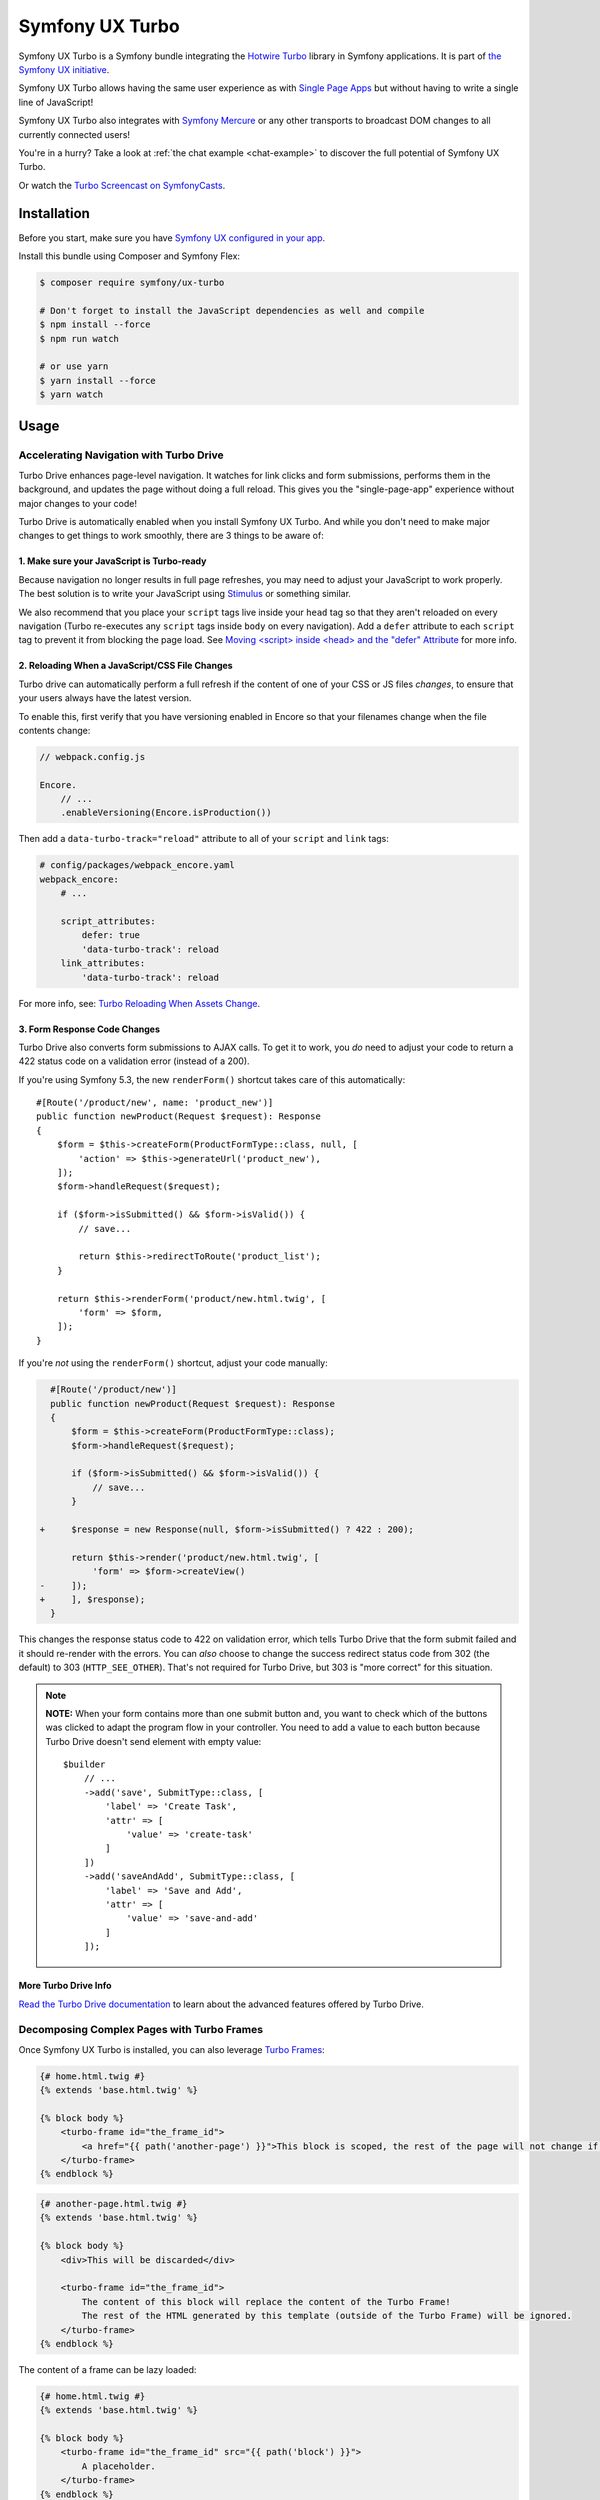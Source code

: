 Symfony UX Turbo
================

Symfony UX Turbo is a Symfony bundle integrating the `Hotwire Turbo`_
library in Symfony applications. It is part of `the Symfony UX initiative`_.

Symfony UX Turbo allows having the same user experience as with
`Single Page Apps`_ but without having to write a single line of JavaScript!

Symfony UX Turbo also integrates with `Symfony Mercure`_ or any other
transports to broadcast DOM changes to all currently connected users!

You're in a hurry? Take a look at :ref:`the chat example <chat-example>`
to discover the full potential of Symfony UX Turbo.

Or watch the `Turbo Screencast on SymfonyCasts`_.

Installation
------------

Before you start, make sure you have `Symfony UX configured in your app`_.

Install this bundle using Composer and Symfony Flex:

.. code-block:: terminal

    $ composer require symfony/ux-turbo

    # Don't forget to install the JavaScript dependencies as well and compile
    $ npm install --force
    $ npm run watch

    # or use yarn
    $ yarn install --force
    $ yarn watch

Usage
-----

Accelerating Navigation with Turbo Drive
~~~~~~~~~~~~~~~~~~~~~~~~~~~~~~~~~~~~~~~~

Turbo Drive enhances page-level navigation. It watches for link clicks
and form submissions, performs them in the background, and updates the
page without doing a full reload. This gives you the "single-page-app"
experience without major changes to your code!

Turbo Drive is automatically enabled when you install Symfony UX Turbo.
And while you don't need to make major changes to get things to work
smoothly, there are 3 things to be aware of:

1. Make sure your JavaScript is Turbo-ready
^^^^^^^^^^^^^^^^^^^^^^^^^^^^^^^^^^^^^^^^^^^

Because navigation no longer results in full page refreshes, you may
need to adjust your JavaScript to work properly. The best solution is to
write your JavaScript using
`Stimulus`_ or something similar.

We also recommend that you place your ``script`` tags live inside your
``head`` tag so that they aren't reloaded on every navigation (Turbo
re-executes any ``script`` tags inside ``body`` on every navigation).
Add a ``defer`` attribute to each ``script`` tag to prevent it from
blocking the page load. See `Moving <script> inside <head> and the "defer" Attribute`_
for more info.

2. Reloading When a JavaScript/CSS File Changes
^^^^^^^^^^^^^^^^^^^^^^^^^^^^^^^^^^^^^^^^^^^^^^^

Turbo drive can automatically perform a full refresh if the content of
one of your CSS or JS files *changes*, to ensure that your users always
have the latest version.

To enable this, first verify that you have versioning enabled in Encore
so that your filenames change when the file contents change:

.. code-block:: javascript

   // webpack.config.js

   Encore.
       // ...
       .enableVersioning(Encore.isProduction())

Then add a ``data-turbo-track="reload"`` attribute to all of your
``script`` and ``link`` tags:

.. code-block:: yml

   # config/packages/webpack_encore.yaml
   webpack_encore:
       # ...

       script_attributes:
           defer: true
           'data-turbo-track': reload
       link_attributes:
           'data-turbo-track': reload

For more info, see: `Turbo Reloading When Assets Change`_.

3. Form Response Code Changes
^^^^^^^^^^^^^^^^^^^^^^^^^^^^^

Turbo Drive also converts form submissions to AJAX calls. To get it to
work, you *do* need to adjust your code to return a 422 status code on a
validation error (instead of a 200).

If you're using Symfony 5.3, the new ``renderForm()`` shortcut takes
care of this automatically::

    #[Route('/product/new', name: 'product_new')]
    public function newProduct(Request $request): Response
    {
        $form = $this->createForm(ProductFormType::class, null, [
            'action' => $this->generateUrl('product_new'),
        ]);
        $form->handleRequest($request);

        if ($form->isSubmitted() && $form->isValid()) {
            // save...

            return $this->redirectToRoute('product_list');
        }

        return $this->renderForm('product/new.html.twig', [
            'form' => $form,
        ]);
    }

If you're *not* using the ``renderForm()`` shortcut, adjust your code
manually:

.. code-block:: diff

      #[Route('/product/new')]
      public function newProduct(Request $request): Response
      {
          $form = $this->createForm(ProductFormType::class);
          $form->handleRequest($request);

          if ($form->isSubmitted() && $form->isValid()) {
              // save...
          }

    +     $response = new Response(null, $form->isSubmitted() ? 422 : 200);

          return $this->render('product/new.html.twig', [
              'form' => $form->createView()
    -     ]);
    +     ], $response);
      }

This changes the response status code to 422 on validation error, which
tells Turbo Drive that the form submit failed and it should re-render
with the errors. You can *also* choose to change the success redirect
status code from 302 (the default) to 303 (``HTTP_SEE_OTHER``). That's
not required for Turbo Drive, but 303 is "more correct" for this
situation.

.. note::
    **NOTE:** When your form contains more than one submit button and,
    you want to check which of the buttons was clicked to adapt the
    program flow in your controller. You need to add a value to each
    button because Turbo Drive doesn't send element with empty value::

        $builder
            // ...
            ->add('save', SubmitType::class, [
                'label' => 'Create Task',
                'attr' => [
                    'value' => 'create-task'
                ]
            ])
            ->add('saveAndAdd', SubmitType::class, [
                'label' => 'Save and Add',
                'attr' => [
                    'value' => 'save-and-add'
                ]
            ]);

More Turbo Drive Info
^^^^^^^^^^^^^^^^^^^^^

`Read the Turbo Drive documentation`_ to learn
about the advanced features offered by Turbo Drive.

Decomposing Complex Pages with Turbo Frames
~~~~~~~~~~~~~~~~~~~~~~~~~~~~~~~~~~~~~~~~~~~

Once Symfony UX Turbo is installed, you can also leverage `Turbo Frames`_:

.. code-block:: twig

    {# home.html.twig #}
    {% extends 'base.html.twig' %}

    {% block body %}
        <turbo-frame id="the_frame_id">
            <a href="{{ path('another-page') }}">This block is scoped, the rest of the page will not change if you click here!</a>
        </turbo-frame>
    {% endblock %}

.. code-block:: twig

    {# another-page.html.twig #}
    {% extends 'base.html.twig' %}

    {% block body %}
        <div>This will be discarded</div>

        <turbo-frame id="the_frame_id">
            The content of this block will replace the content of the Turbo Frame!
            The rest of the HTML generated by this template (outside of the Turbo Frame) will be ignored.
        </turbo-frame>
    {% endblock %}

The content of a frame can be lazy loaded:

.. code-block:: twig

    {# home.html.twig #}
    {% extends 'base.html.twig' %}

    {% block body %}
        <turbo-frame id="the_frame_id" src="{{ path('block') }}">
            A placeholder.
        </turbo-frame>
    {% endblock %}

In your controller, you can detect if the request has been triggered by
a Turbo Frame, and retrieve the ID of this frame::

    // src/Controller/MyController.php
    namespace App\Controller;

    use Symfony\Component\HttpFoundation\Request;
    use Symfony\Component\HttpFoundation\Response;
    use Symfony\Component\Routing\Annotation\Route;

    class MyController
    {
        #[Route('/')]
        public function home(Request $request): Response
        {
            // Get the frame ID (will be null if the request hasn't been triggered by a Turbo Frame)
            $frameId = $request->headers->get('Turbo-Frame');

            // ...
        }
    }

Writing Tests
^^^^^^^^^^^^^

Under the hood, Symfony UX Turbo relies on JavaScript to update the HTML
page. To test if your website works properly, you will have to write `UI tests`_.

Fortunately, we've got you covered! `Symfony Panther`_ is a convenient testing
tool using real browsers to test your Symfony application. It shares the
same API as BrowserKit, the functional testing tool shipped with
Symfony.

`Install Symfony Panther`_ and write a test for our Turbo Frame::

    // tests/TurboFrameTest.php
    namespace App\Tests;

    use Symfony\Component\Panther\PantherTestCase;

    class TurboFrameTest extends PantherTestCase
    {
        public function testFrame(): void
        {
            $client = self::createPantherClient();
            $client->request('GET', '/');

            $client->clickLink('This block is scoped, the rest of the page will not change if you click here!');
            $this->assertSelectorTextContains('body', 'This will replace the content of the Turbo Frame!');
        }
    }

Run ``bin/phpunit`` to execute the test! Symfony Panther automatically
starts your application with a web server and tests it using Google
Chrome or Firefox!

You can even watch changes happening in the browser by using:
``PANTHER_NO_HEADLESS=1 bin/phpunit --debug``

`Read the Turbo Frames documentation`_ to learn
everything you can do using Turbo Frames.

Coming Alive with Turbo Streams
~~~~~~~~~~~~~~~~~~~~~~~~~~~~~~~

Turbo Streams are a way for the server to send partial page updates to
clients. There are two main ways to receive the updates:

-  in response to a user action, for instance when the user submits a
   form;
-  asynchronously, by sending updates to clients using
   `Mercure`_, `WebSocket`_ and similar protocols.

Forms
^^^^^

.. versionadded:: 2.1

    Prior to 2.1, ``TurboStreamResponse::STREAM_FORMAT`` was used instead of ``TurboBundle::STREAM_FORMAT``.
    Also, one had to return a new ``TurboStreamResponse()`` object as the third argument to ``$this->render()``.

Let's discover how to use Turbo Streams to enhance your `Symfony forms`_::

    // src/Controller/TaskController.php
    namespace App\Controller;

    // ...
    use Symfony\Bundle\FrameworkBundle\Controller\AbstractController;
    use Symfony\Component\HttpFoundation\Request;
    use Symfony\Component\HttpFoundation\Response;
    use Symfony\UX\Turbo\TurboBundle;
    use App\Entity\Task;

    class TaskController extends AbstractController
    {
        public function new(Request $request): Response
        {
            $form = $this->createForm(TaskType::class, new Task());

            $form->handleRequest($request);

            if ($form->isSubmitted() && $form->isValid()) {
                $task = $form->getData();
                // ... perform some action, such as saving the task to the database

                // 🔥 The magic happens here! 🔥
                if (TurboBundle::STREAM_FORMAT === $request->getPreferredFormat()) {
                    // If the request comes from Turbo, set the content type as text/vnd.turbo-stream.html and only send the HTML to update
                    $request->setRequestFormat(TurboBundle::STREAM_FORMAT);
                    return $this->render('task/success.stream.html.twig', ['task' => $task]);
                }

                // If the client doesn't support JavaScript, or isn't using Turbo, the form still works as usual.
                // Symfony UX Turbo is all about progressively enhancing your apps!
                return $this->redirectToRoute('task_success', [], Response::HTTP_SEE_OTHER);
            }

            // Symfony 5.3+
            return $this->renderForm('task/new.html.twig', [
                'form' => $form,
            ]);
        }
    }

.. code-block:: twig

    {# success.stream.html.twig #}

    <turbo-stream action="replace" target="my_div_id">
        <template>
            The element having the id "my_div_id" will be replace by this block, without a full page reload!

            <div>The task "{{ task }}" has been created!</div>
        </template>
    </turbo-stream>

Supported actions are ``append``, ``prepend``, ``replace``, ``update``
and ``remove``. `Read the Turbo Streams documentation for more details`_.

.. _chat-example:

Sending Async Changes using Mercure: a Chat
^^^^^^^^^^^^^^^^^^^^^^^^^^^^^^^^^^^^^^^^^^^

Symfony UX Turbo also supports broadcasting HTML updates to all
currently connected clients, using the
`Mercure`_ protocol or any other.

To illustrate this, let's build a chat system with **0 lines of
JavaScript**!

Start by installing `the Mercure support`_ on your project:

.. code-block:: terminal

    $ composer require symfony/ux-turbo-mercure
    $ yarn install --force
    $ yarn encore dev

The easiest way to have a working development (and production-ready)
environment is to use `Symfony Docker`_, which comes with
a Mercure hub integrated in the web server.

If you use Symfony Flex, the configuration has been generated for you,
be sure to update the ``MERCURE_URL`` in the ``.env`` file to point to a
Mercure Hub (it's not necessary if you are using Symfony Docker).

Otherwise, configure Mercure Hub(s) to use:

.. code-block:: yaml

    # config/packages/turbo.yaml
    turbo:
        mercure:
            hubs: [default]

Let's create our chat::

    // src/Controller/ChatController.php
    namespace App\Controller;

    use Symfony\Bundle\FrameworkBundle\Controller\AbstractController;
    use Symfony\Component\Form\Extension\Core\Type\SubmitType;
    use Symfony\Component\Form\Extension\Core\Type\TextType;
    use Symfony\Component\HttpFoundation\Request;
    use Symfony\Component\HttpFoundation\Response;
    use Symfony\Component\Mercure\HubInterface;

    class ChatController extends AbstractController
    {
        public function chat(Request $request, HubInterface $hub): Response
        {
            $form = $this->createFormBuilder()
                ->add('message', TextType::class, ['attr' => ['autocomplete' => 'off']])
                ->add('send', SubmitType::class)
                ->getForm();

            $emptyForm = clone $form; // Used to display an empty form after a POST request
            $form->handleRequest($request);

            if ($form->isSubmitted() && $form->isValid()) {
                $data = $form->getData();

                // 🔥 The magic happens here! 🔥
                // The HTML update is pushed to the client using Mercure
                $hub->publish(new Update(
                    'chat',
                    $this->renderView('chat/message.stream.html.twig', ['message' => $data['message']])
                ));

                // Force an empty form to be rendered below
                // It will replace the content of the Turbo Frame after a post
                $form = $emptyForm;
            }

            return $this->renderForm('chat/index.html.twig', [
                'form' => $form,
             ]);
        }
    }

.. code-block:: twig

    {# chat/index.html.twig #}
    {% extends 'base.html.twig' %}

    {% block body %}
        <h1>Chat</h1>

        <div id="messages" {{ turbo_stream_listen('chat') }}>
            {#
                The messages will be displayed here.
                "turbo_stream_listen()" automatically registers a Stimulus controller that subscribes to the "chat" topic as managed by the transport.
                All connected users will receive the new messages!
             #}
        </div>

        <turbo-frame id="message_form">
            {{ form(form) }}

            {#
                The form is displayed in a Turbo Frame, with this trick a new empty form is displayed after every post,
                but the rest of the page will not change.
            #}
        </turbo-frame>
    {% endblock %}

.. code-block:: twig

    {# chat/message.stream.html.twig #}

    {# New messages received through the Mercure connection are appended to the div with the "messages" ID. #}
    <turbo-stream action="append" target="messages">
        <template>
            <div>{{ message }}</div>
        </template>
    </turbo-stream>

Keep in mind that you can use all features provided by Symfony Mercure,
including `private updates`_ (to ensure that only authorized users will
receive the updates) and `async dispatching with Symfony Messenger`_.

Broadcast Doctrine Entities Update
^^^^^^^^^^^^^^^^^^^^^^^^^^^^^^^^^^

Symfony UX Turbo also comes with a convenient integration with Doctrine
ORM.

With a single attribute, your clients can subscribe to creations,
updates and deletions of entities::

    // src/Entity/Book.php
    namespace App\Entity;

    use Doctrine\ORM\Mapping as ORM;
    use Symfony\UX\Turbo\Attribute\Broadcast;

    #[ORM\Entity]
    #[Broadcast] // 🔥 The magic happens here
    class Book
    {
        #[ORM\Column, ORM\Id, ORM\GeneratedValue(strategy="AUTO")]
        public ?int $id = null;

        #[ORM\Column]
        public string $title = '';
    }

To subscribe to updates of an entity, pass it as parameter of the
``turbo_stream_listen()`` Twig helper:

.. code-block:: twig

    <div id="book_{{ book.id }}" {{ turbo_stream_listen(book) }}></div>

Alternatively, you can subscribe to updates made to all entities of a
given class by using its Fully Qualified Class Name:

.. code-block:: twig

    <div id="books" {{ turbo_stream_listen('App\\Entity\\Book') }}></div>

Finally, create the template that will be rendered when an entity is
created, modified or deleted:

.. code-block:: twig

    {# templates/broadcast/Book.stream.html.twig #}

    {% block create %}
        <turbo-stream action="append" target="books">
            <template>
                <div id="{{ 'book_' ~ id }}">{{ entity.title }} (#{{ id }})</div>
            </template>
        </turbo-stream>
    {% endblock %}

    {% block update %}
        <turbo-stream action="update" target="book_{{ id }}">
            <template>
                {{ entity.title }} (#{{ id }}, updated)
            </template>
        </turbo-stream>
    {% endblock %}

    {% block remove %}
        <turbo-stream action="remove" target="book_{{ id }}"></turbo-stream>
    {% endblock %}

By convention, Symfony UX Turbo will look for a template named
``templates/broadcast/{ClassName}.stream.html.twig``. This template
**must** contain at least 3 blocks: ``create``, ``update`` and
``remove`` (they can be empty, but they must exist).

Every time an entity marked with the ``Broadcast`` attribute changes,
Symfony UX Turbo will render the associated template and will broadcast
the changes to all connected clients.

Each block must contain a list of Turbo Stream actions. These actions
will be automatically applied by Turbo to the DOM tree of every
connected client. Each template can contain as many actions as needed.

For instance, if the same entity is displayed on different pages, you
can include all actions updating these different places in the template.
Actions applying to non-existing DOM elements will simply be ignored.

The current entity, the string representation of its identifier(s), the
action (``create``, ``update`` or ``remove``) and options set on the
``Broadcast`` attribute are passed to the template as variables:
``entity``, ``id``, ``action`` and ``options``.

Broadcast Conventions and Configuration
~~~~~~~~~~~~~~~~~~~~~~~~~~~~~~~~~~~~~~~

Because Symfony UX Turbo needs access to their identifier, entities have
to either be managed by Doctrine ORM, have a public property named
``id``, or have a public method named ``getId()``.

Symfony UX Turbo will look for a template named after mapping their
Fully Qualified Class Names. For example and by default, if a class
marked with the ``Broadcast`` attribute is named ``App\Entity\Foo``, the
corresponding template will be found in
``templates/broadcast/Foo.stream.html.twig``.

It's possible to configure own namespaces are mapped to templates by
using the ``turbo.broadcast.entity_template_prefixes`` configuration
options. The default is defined as such:

.. code-block:: yaml

    # config/packages/turbo.yaml
    turbo:
        broadcast:
            entity_template_prefixes:
                App\Entity\: broadcast/

Finally, it's also possible to explicitly set the template to use with
the ``template`` parameter of the ``Broadcast`` attribute::

    #[Broadcast(template: 'my-template.stream.html.twig')]
    class Book { /* ... */ }

Broadcast Options
~~~~~~~~~~~~~~~~~

The ``Broadcast`` attribute comes with a set of handy options:

-  ``transports`` (``string[]``): a list of transports to broadcast to
-  ``topics`` (``string[]``): a list of topics to use, the default topic
   is derived from the FQCN of the entity and from its id
-  ``template`` (``string``): Twig template to render (see above)

The ``Broadcast`` attribute can be repeated (e.g. you can have multiple
`#[Broadcast]`. This is convenient to to render several templates associated with
their own topics for the same change (e.g. the same data is rendered in different
way in the list and in the detail pages).

Options are transport-specific. When using Mercure, some extra options
are supported:

-  ``private`` (``bool``): marks Mercure updates as private
-  ``sse_id`` (``string``): ``id`` field of the SSE
-  ``sse_type`` (``string``): ``type`` field of the SSE
-  ``sse_retry`` (``int``): ``retry`` field of the SSE

The Mercure broadcaster also supports `Expression Language`_ in topics
by starting with `@=`.

Example::

    // src/Entity/Book.php
    namespace App\Entity;

    use Symfony\UX\Turbo\Attribute\Broadcast;

    #[Broadcast(topics: ['@="book_detail" ~ entity.id', 'books'], template: 'book_detail.stream.html.twig', private: true)]
    #[Broadcast(topics: ['@="book_list" ~ entity.id', 'books'], template: 'book_list.stream.html.twig', private: true)]
    class Book
    {
        // ...
    }

Using Multiple Transports
~~~~~~~~~~~~~~~~~~~~~~~~~

Symfony UX Turbo allows sending Turbo Streams updates using multiple
transports. For instance, it's possible to use several Mercure hubs with
the following configuration:

.. code-block:: yaml

    # config/packages/mercure.yaml
    mercure:
        hubs:
            hub1:
                url: https://hub1.example.net/.well-known/mercure
                jwt: snip
            hub2:
                url: https://hub2.example.net/.well-known/mercure
                jwt: snip

.. code-block:: yaml

    # config/packages/turbo.yaml
    turbo:
        mercure:
            hubs: [hub1, hub2]

Use the appropriate Mercure ``HubInterface`` service to send a change
using a specific transport::

    // src/Controller/MyController.php
    namespace App\Controller;

    use Symfony\Bundle\FrameworkBundle\Controller\AbstractController;
    use Symfony\Component\HttpFoundation\Response;
    use Symfony\Component\Mercure\HubInterface;
    use Symfony\Component\Mercure\Update;

    class MyController extends AbstractController
    {
        public function publish(HubInterface $hub1): Response
        {
            $id = $hub1->publish(new Update('topic', 'content'));

            return new Response("Update #{$id} published.");
        }
    }

Changes made to entities marked with the ``#[Broadcast]`` attribute will
be sent using all configured transport by default. You can specify the
list of transports to use for a specific entity class using the
``transports`` parameter::

    // src/Entity/Book.php
    namespace App\Entity;

    use Symfony\UX\Turbo\Attribute\Broadcast;

    #[Broadcast(transports: ['hub1', 'hub2'])]
    /** ... */
    class Book
    {
        // ...
    }

Finally, generate the HTML attributes registering the Stimulus
controller corresponding to your transport by passing an extra argument
to ``turbo_stream_listen()``:

.. code-block:: twig

    <div id="messages" {{ turbo_stream_listen('App\Entity\Book', 'hub2') }}></div>

Registering a Custom Transport
~~~~~~~~~~~~~~~~~~~~~~~~~~~~~~

If you prefer using another protocol than Mercure, you can create custom
transports::

    // src/Turbo/Broadcaster.php
    namespace App\Turbo;

    use Symfony\UX\Turbo\Attribute\Broadcast;
    use Symfony\UX\Turbo\Broadcaster\BroadcasterInterface;

    class Broadcaster implements BroadcasterInterface
    {
        public function broadcast(object $entity, string $action): void
        {
            // This method will be called everytime an object marked with the #[Broadcast] attribute is changed
            $attribute = (new \ReflectionClass($entity))->getAttributes(Broadcast::class)[0] ?? null;
            // ...
        }
    }

.. code-block:: php

    // src/Turbo/TurboStreamListenRenderer.php
    namespace App\Turbo;

    use Symfony\Component\DependencyInjection\Attribute\AsTaggedItem;
    use Symfony\UX\Turbo\Twig\TurboStreamListenRendererInterface;
    use Symfony\WebpackEncoreBundle\Twig\StimulusTwigExtension;
    use Twig\Environment;

    #[AsTaggedItem(index: 'my-transport')]
    class TurboStreamListenRenderer implements TurboStreamListenRendererInterface
    {
        public function __construct(
            private StimulusTwigExtension $stimulusTwigExtension,
        ) {}

        /**
         * @param string|object $topic
         */
        public function renderTurboStreamListen(Environment $env, $topic): string
        {
            return $this->stimulusTwigExtension->renderStimulusController(
                $env,
                'your_stimulus_controller',
                [/* controller values such as topic */]
            );
        }
    }

The broadcaster must be registered as a service tagged with
``turbo.broadcaster`` and the renderer must be tagged with
``turbo.renderer.stream_listen``. If you enabled `autoconfigure option`_
(it's the case by default), these tags will be added automatically
because these classes implement the ``BroadcasterInterface`` and
``TurboStreamListenRendererInterface`` interfaces, the related services
will be.

Backward Compatibility promise
------------------------------

This bundle aims at following the same Backward Compatibility promise as
the Symfony framework:
https://symfony.com/doc/current/contributing/code/bc.html

However, it is currently considered `experimental`_,
meaning it is not bound to Symfony's BC policy for the moment.

Credits
-------

Symfony UX Turbo has been created by `Kévin Dunglas`_. It has been inspired by
`hotwired/turbo-rails`_ and `sroze/live-twig`_.

.. _`Hotwire Turbo`: https://turbo.hotwired.dev
.. _`the Symfony UX initiative`: https://symfony.com/ux
.. _`Single Page Apps`: https://en.wikipedia.org/wiki/Single-page_application
.. _`Symfony Mercure`: https://symfony.com/doc/current/mercure.html
.. _`Turbo Screencast on SymfonyCasts`: https://symfonycasts.com/screencast/turbo
.. _`Stimulus`: https://stimulus.hotwired.dev
.. _`Turbo Reloading When Assets Change`: https://turbo.hotwired.dev/handbook/drive#reloading-when-assets-change
.. _`Read the Turbo Drive documentation`: https://turbo.hotwired.dev/handbook/drive
.. _`Turbo Frames`: https://turbo.hotwired.dev/handbook/introduction#turbo-frames-decompose-complex-pages
.. _`Read the Turbo Frames documentation`: https://turbo.hotwired.dev/handbook/introduction#turbo-frames-decompose-complex-pages
.. _`UI tests`: https://martinfowler.com/articles/practical-test-pyramid.html#UiTests
.. _`Symfony Panther`: https://github.com/symfony/panther
.. _`Install Symfony Panther`: https://github.com/symfony/panther#installing-panther
.. _`Mercure`: https://mercure.rocks
.. _`WebSocket`: https://developer.mozilla.org/en-US/docs/Web/API/WebSockets_API
.. _`Symfony forms`: https://symfony.com/doc/current/forms.html
.. _`Read the Turbo Streams documentation for more details`: https://turbo.hotwired.dev/handbook/streams
.. _`the Mercure support`: https://symfony.com/doc/current/mercure.html
.. _`Symfony Docker`: https://github.com/dunglas/symfony-docker
.. _`autoconfigure option`: https://symfony.com/doc/current/service_container.html#the-autoconfigure-option
.. _`private updates`: https://symfony.com/doc/current/mercure.html#authorization
.. _`async dispatching with Symfony Messenger`: https://symfony.com/doc/current/mercure.html#async-dispatching
.. _`experimental`: https://symfony.com/doc/current/contributing/code/experimental.html
.. _`Kévin Dunglas`: https://dunglas.fr
.. _`hotwired/turbo-rails`: https://github.com/hotwired/turbo-rails
.. _`sroze/live-twig`: https://github.com/sroze/live-twig
.. _`Symfony UX configured in your app`: https://symfony.com/doc/current/frontend/ux.html
.. _`Moving <script> inside <head> and the "defer" Attribute`: https://symfony.com/blog/moving-script-inside-head-and-the-defer-attribute
.. _`Expression Language`: https://symfony.com/doc/current/components/expression_language.html
